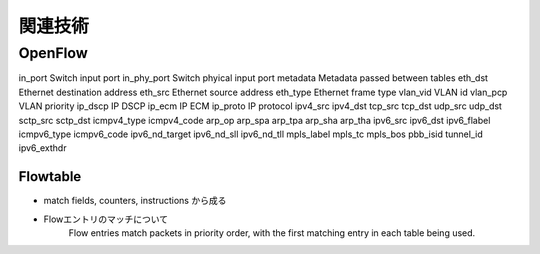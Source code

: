 
===========
関連技術
===========

OpenFlow
==========

============ ====================================
fields       description
============ ====================================
in_port      Switch input port
in_phy_port  Switch phyical input port
metadata     Metadata passed between tables
eth_dst      Ethernet destination address
eth_src      Ethernet source address
eth_type     Ethernet frame type
vlan_vid     VLAN id
vlan_pcp     VLAN priority
ip_dscp      IP DSCP
ip_ecm       IP ECM
ip_proto     IP protocol
ipv4_src
ipv4_dst
tcp_src
tcp_dst
udp_src
udp_dst
sctp_src
sctp_dst
icmpv4_type
icmpv4_code
arp_op
arp_spa
arp_tpa
arp_sha
arp_tha
ipv6_src
ipv6_dst
ipv6_flabel
icmpv6_type
icmpv6_code
ipv6_nd_target
ipv6_nd_sll
ipv6_nd_tll
mpls_label
mpls_tc
mpls_bos
pbb_isid
tunnel_id
ipv6_exthdr




Flowtable
------------

* match fields, counters, instructions から成る
* Flowエントリのマッチについて
    Flow entries match packets in priority order,
    with the first matching entry in each table being used.